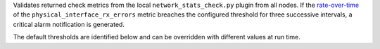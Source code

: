 Validates returned check metrics from the local
``network_stats_check.py`` plugin from all nodes. If the `rate-over-time
<https://developer.rackspace.com/docs/rackspace-monitoring/v1/tech-ref-info/alert-triggers-and-alarms/#constructs-with-function-modifiers>`_
of the ``physical_interface_rx_errors`` metric breaches the configured
threshold for three successive intervals, a critical alarm notification
is generated.

The default thresholds are identified below and can be overridden with
different values at run time.
